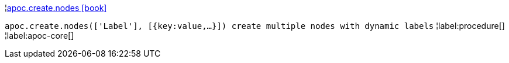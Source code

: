 ¦xref::overview/apoc.create/apoc.create.nodes.adoc[apoc.create.nodes icon:book[]] +

`apoc.create.nodes(['Label'], [{key:value,...}]) create multiple nodes with dynamic labels`
¦label:procedure[]
¦label:apoc-core[]
